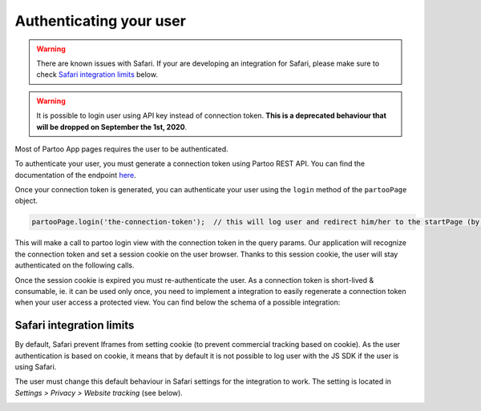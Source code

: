 .. _authentication:

Authenticating your user
==========================================

.. warning::
    There are known issues with Safari.
    If your are developing an integration for Safari, please make sure to check `Safari integration limits`_ below.

.. warning::
    It is possible to login user using API key instead of connection token. **This is a deprecated behaviour that will be dropped on September the 1st, 2020**.

Most of Partoo App pages requires the user to be authenticated.

To authenticate your user, you must generate a connection token using Partoo REST API.
You can find the documentation of the endpoint `here <https://developers.partoo.co/rest_api/v2/#operation/generateConnectionToken>`_.

Once your connection token is generated, you can authenticate your user using the ``login`` method of the ``partooPage`` object.

.. code-block:: javascript

    partooPage.login('the-connection-token');  // this will log user and redirect him/her to the startPage (by default the business list)

This will make a call to partoo login view with the connection token in the query params.
Our application will recognize the connection token and set a session cookie on the user browser.
Thanks to this session cookie, the user will stay authenticated on the following calls.

Once the session cookie is expired you must re-authenticate the user.
As a connection token is short-lived & consumable, ie. it can be used only once,
you need to implement a integration to easily regenerate a connection token when your user access a protected view.
You can find below the schema of a possible integration:

.. image:: ../images/authentication_schema.png
  :width: 600
  :alt: Authentication schema example

.. _safari_integration_limits:

Safari integration limits
-------------------------------------------

By default, Safari prevent Iframes from setting cookie (to prevent commercial tracking based on cookie).
As the user authentication is based on cookie,
it means that by default it is not possible to log user with the JS SDK if the user is using Safari.

The user must change this default behaviour in Safari settings for the integration to work.
The setting is located in `Settings > Privacy > Website tracking` (see below).

.. image:: ../images/safari_cross_site_tracking.gif
  :width: 600
  :alt: Safari modifying settings